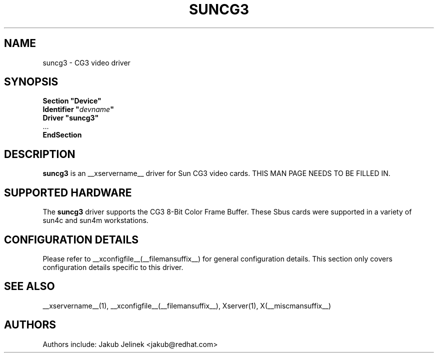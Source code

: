 .\" shorthand for double quote that works everywhere.
.ds q \N'34'
.TH SUNCG3 __drivermansuffix__ __vendorversion__
.SH NAME
suncg3 \- CG3 video driver
.SH SYNOPSIS
.nf
.B "Section \*qDevice\*q"
.BI "  Identifier \*q"  devname \*q
.B  "  Driver \*qsuncg3\*q"
\ \ ...
.B EndSection
.fi
.SH DESCRIPTION
.B suncg3
is an __xservername__ driver for Sun CG3 video cards.
THIS MAN PAGE NEEDS TO BE FILLED IN.
.SH SUPPORTED HARDWARE
The
.B suncg3
driver supports the CG3 8-Bit Color Frame Buffer.  These Sbus cards were
supported in a variety of sun4c and sun4m workstations.
.SH CONFIGURATION DETAILS
Please refer to __xconfigfile__(__filemansuffix__) for general configuration
details.  This section only covers configuration details specific to this
driver.
.SH "SEE ALSO"
__xservername__(1), __xconfigfile__(__filemansuffix__), Xserver(1), X(__miscmansuffix__)
.SH AUTHORS
Authors include: Jakub Jelinek <jakub@redhat.com>
